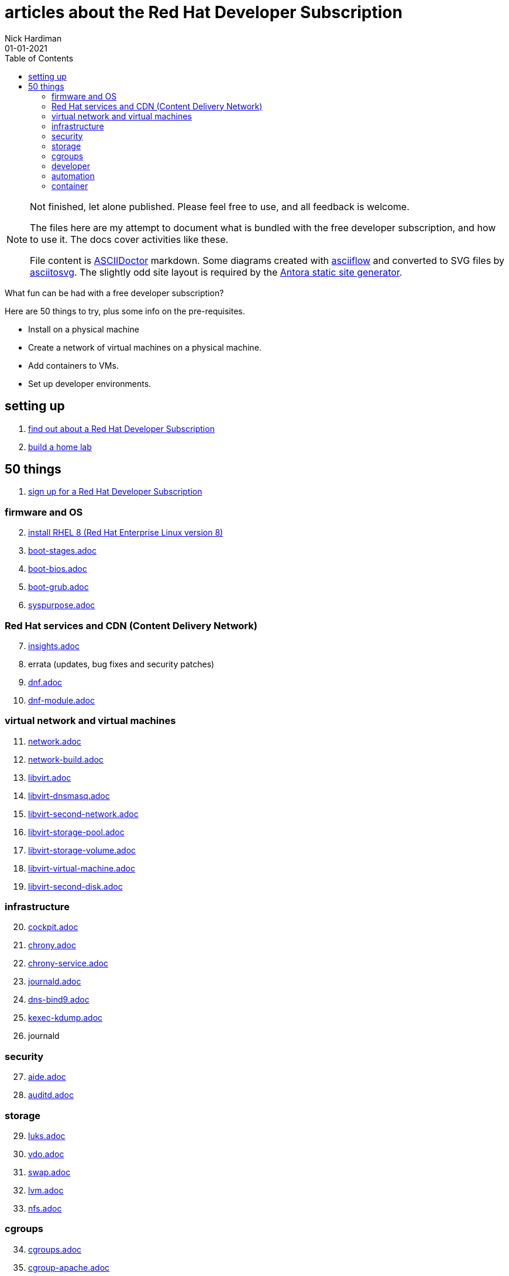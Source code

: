 = articles about the Red Hat Developer Subscription  
Nick Hardiman 
:source-highlighter: pygments
:toc:
:revdate: 01-01-2021



[NOTE]
====
Not finished, let alone published.
Please feel free to use, and all feedback is welcome. 

The files here are my attempt to document what is bundled with the free developer subscription, 
and how to use it.
The docs cover activities like these. 

File content is https://asciidoctor.org/[ASCIIDoctor] markdown.
Some diagrams created with http://asciiflow.com/[asciiflow] and converted to SVG files by https://github.com/asciitosvg/asciitosvg[asciitosvg]. 
The slightly odd site layout is required by the https://antora.org/[Antora static site generator].   
====


What fun can be had with a free developer subscription?

Here are 50 things to try, plus some info on the pre-requisites.

* Install on a physical machine
* Create a network of virtual machines on a physical machine.
* Add containers to VMs. 
* Set up developer environments. 



== setting up  

. link:developer-subscription-why.adoc[find out about a Red Hat Developer Subscription]
. link:home-lab.adoc[build a home lab]

== 50 things 

. link:developer-subscription-sign-up.adoc[sign up for a Red Hat Developer Subscription] 

=== firmware and OS 

[start=2]
. link:install-rhel8.adoc[install RHEL 8 (Red Hat Enterprise Linux version 8)]
. link:boot-stages.adoc[boot-stages.adoc]
. link:boot-bios.adoc[boot-bios.adoc]
. link:boot-grub.adoc[boot-grub.adoc]
. link:syspurpose.adoc[syspurpose.adoc]

=== Red Hat services and CDN (Content Delivery Network)

[start=7]
. link:insights.adoc[insights.adoc]
. errata (updates, bug fixes and security patches)
. link:dnf.adoc[dnf.adoc] 
. link:dnf-module.adoc[dnf-module.adoc] 

=== virtual network and virtual machines 

[start=11]
. link:network.adoc[network.adoc]
. link:network-build.adoc[network-build.adoc]
. link:libvirt.adoc[libvirt.adoc]
. link:libvirt-dnsmasq.adoc[libvirt-dnsmasq.adoc]
. link:libvirt-second-network.adoc[libvirt-second-network.adoc]
. link:libvirt-storage-pool.adoc[libvirt-storage-pool.adoc]
. link:libvirt-storage-volume.adoc[libvirt-storage-volume.adoc]
. link:libvirt-virtual-machine.adoc[libvirt-virtual-machine.adoc]
. link:libvirt-second-disk.adoc[libvirt-second-disk.adoc]

=== infrastructure 

[start=20]
. link:cockpit.adoc[cockpit.adoc]
. link:chrony.adoc[chrony.adoc] 
. link:chrony-service.adoc[chrony-service.adoc] 
. link:journald.adoc[journald.adoc] 
. link:dns-bind9.adoc[dns-bind9.adoc] 
. link:kexec-kdump.adoc[kexec-kdump.adoc] 
. journald

=== security 

[start=27]
. link:aide.adoc[aide.adoc]
. link:auditd.adoc[auditd.adoc]

=== storage 

[start=29]
. link:luks.adoc[luks.adoc]
. link:vdo.adoc[vdo.adoc]
. link:swap.adoc[swap.adoc]
. link:lvm.adoc[lvm.adoc]
. link:nfs.adoc[nfs.adoc]

=== cgroups

[start=34]
. link:cgroups.adoc[cgroups.adoc]
. link:cgroup-apache.adoc[cgroup-apache.adoc]
. link:cgroup-cpu.adoc[cgroup-cpu.adoc]
. link:cgroup-memory.adoc[cgroup-memory.adoc]
. link:cgroup-storage.adoc[cgroup-storage.adoc]

=== developer 

[start=39]
. link:git.adoc[git.adoc]
. link:git-hook.adoc[git-hook.adoc]
. link:python.adoc[python.adoc]
. link:python3-virtualenv.adoc[python3-virtualenv.adoc]

=== automation  

[start=43]
. link:ansible-engine.adoc[ansible-engine.adoc]
. link:ansible-guest-host.adoc[ansible-guest-host.adoc]
. link:ansible-lint.adoc[ansible-lint.adoc]
. link:ansible-molecule.adoc[ansible-molecule.adoc]

=== container

[start=47]
. link:container-tools.adoc[container-tools.adoc]
. link:container-buildah.adoc[container-buildah.adoc]
. link:container-systemd.adoc[container-systemd.adoc]
. link:container-llvm-toolset.adoc[container-systemd.adoc]


